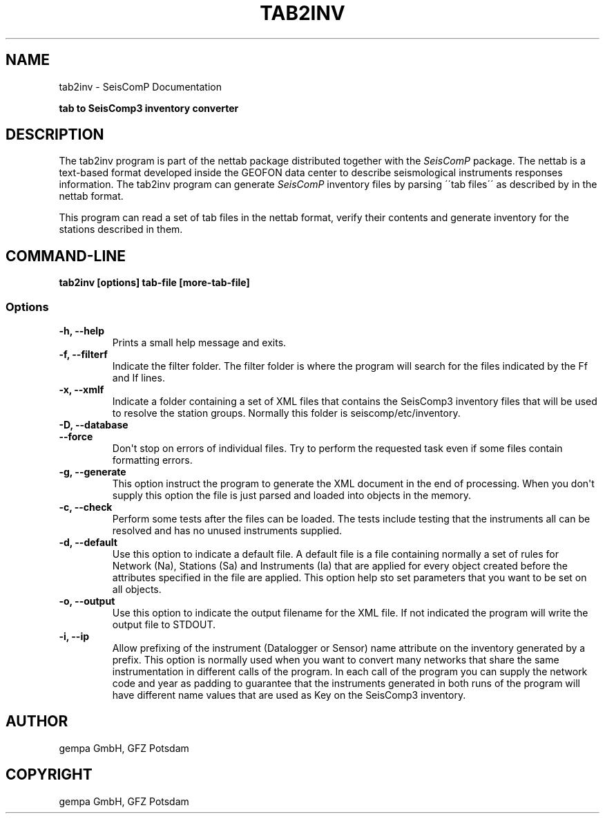 .\" Man page generated from reStructuredText.
.
.TH "TAB2INV" "1" "Jun 01, 2022" "4.10.0" "SeisComP"
.SH NAME
tab2inv \- SeisComP Documentation
.
.nr rst2man-indent-level 0
.
.de1 rstReportMargin
\\$1 \\n[an-margin]
level \\n[rst2man-indent-level]
level margin: \\n[rst2man-indent\\n[rst2man-indent-level]]
-
\\n[rst2man-indent0]
\\n[rst2man-indent1]
\\n[rst2man-indent2]
..
.de1 INDENT
.\" .rstReportMargin pre:
. RS \\$1
. nr rst2man-indent\\n[rst2man-indent-level] \\n[an-margin]
. nr rst2man-indent-level +1
.\" .rstReportMargin post:
..
.de UNINDENT
. RE
.\" indent \\n[an-margin]
.\" old: \\n[rst2man-indent\\n[rst2man-indent-level]]
.nr rst2man-indent-level -1
.\" new: \\n[rst2man-indent\\n[rst2man-indent-level]]
.in \\n[rst2man-indent\\n[rst2man-indent-level]]u
..
.sp
\fBtab to SeisComp3 inventory converter\fP
.SH DESCRIPTION
.sp
The tab2inv program is part of the nettab package distributed together with the
\fISeisComP\fP package. The nettab is a text\-based format developed inside the
GEOFON data center to describe seismological instruments responses information.
The tab2inv program can generate \fISeisComP\fP inventory files by parsing
\'\'tab files\'\' as described by in the nettab format.
.sp
This program can read a set of tab files in the nettab format,
verify their contents and generate inventory for the stations
described in them.
.SH COMMAND-LINE
.sp
\fBtab2inv [options] tab\-file [more\-tab\-file]\fP
.SS Options
.INDENT 0.0
.TP
.B \-h, \-\-help
Prints a small help message and exits.
.UNINDENT
.INDENT 0.0
.TP
.B \-f, \-\-filterf
Indicate the filter folder. The filter folder is where the program will search for the files indicated by the Ff and If lines.
.UNINDENT
.INDENT 0.0
.TP
.B \-x, \-\-xmlf
Indicate a folder containing a set of XML files that contains the SeisComp3 inventory files that will be used to resolve the station groups. Normally this folder is seiscomp/etc/inventory.
.UNINDENT
.INDENT 0.0
.TP
.B \-D, \-\-database
.UNINDENT
.INDENT 0.0
.TP
.B \-\-force
Don\(aqt stop on errors of individual files. Try to perform the requested task even if some files contain formatting errors.
.UNINDENT
.INDENT 0.0
.TP
.B \-g, \-\-generate
This option instruct the program to generate the XML document in the end of processing. When you don\(aqt supply this option the file is just parsed and loaded into objects in the memory.
.UNINDENT
.INDENT 0.0
.TP
.B \-c, \-\-check
Perform some tests after the files can be loaded. The tests include testing that the instruments all can be resolved and has no unused instruments supplied.
.UNINDENT
.INDENT 0.0
.TP
.B \-d, \-\-default
Use this option to indicate a default file. A default file is a file containing normally a set of rules for Network (Na), Stations (Sa) and Instruments (Ia) that are applied for every object created before the attributes specified in the file are applied. This option help sto set parameters that you want to be set on all objects.
.UNINDENT
.INDENT 0.0
.TP
.B \-o, \-\-output
Use this option to indicate the output filename for the XML file. If not indicated the program will write the output file to STDOUT.
.UNINDENT
.INDENT 0.0
.TP
.B \-i, \-\-ip
Allow prefixing of the instrument (Datalogger or Sensor) name attribute on the inventory generated by a prefix. This option is normally used when you want to convert many networks that share the same instrumentation in different calls of the program. In each call of the program you can supply the network code and year as padding to guarantee that the instruments generated in both runs of the program will have different name values that are used as Key on the SeisComp3 inventory.
.UNINDENT
.SH AUTHOR
gempa GmbH, GFZ Potsdam
.SH COPYRIGHT
gempa GmbH, GFZ Potsdam
.\" Generated by docutils manpage writer.
.
